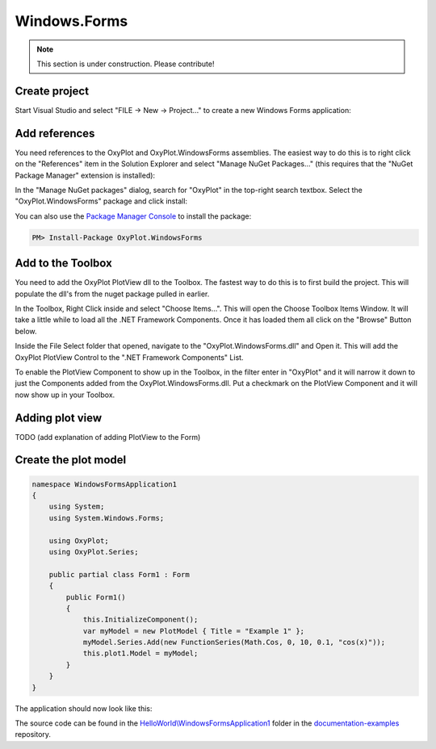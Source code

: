 =============
Windows.Forms
=============

.. note:: This section is under construction. Please contribute!


Create project
--------------

Start Visual Studio and select "FILE -> New -> Project..." to create a new Windows Forms application:

.. image:: windows-forms-new-project.png


Add references
--------------

You need references to the OxyPlot and OxyPlot.WindowsForms assemblies. The easiest way to do this is to right click on the "References" item in the Solution Explorer and select "Manage NuGet Packages..." (this requires that the "NuGet Package Manager" extension is installed):

.. image:: windows-forms-add-reference.png

In the "Manage NuGet packages" dialog, search for "OxyPlot" in the top-right search textbox. 
Select the "OxyPlot.WindowsForms" package and click install:

.. image:: windows-forms-install-package.png

You can also use the `Package Manager Console <http://docs.nuget.org/docs/start-here/using-the-package-manager-console>`_ to install the package:

.. sourcecode:: bat

    PM> Install-Package OxyPlot.WindowsForms


Add to the Toolbox
------------------

You need to add the OxyPlot PlotView dll to the Toolbox. The fastest way to do this is to first build the project. This will populate the dll's from the nuget package pulled in earlier.

.. image:: windows-forms-choose-items.png

In the Toolbox, Right Click inside and select "Choose Items...". This will open the Choose Toolbox Items Window. It will take a little while to load all the .NET Framework Components. Once it has loaded them all click on the "Browse" Button below.

.. image:: windows-forms-choose-toolbox-items.png

Inside the File Select folder that opened, navigate to the "OxyPlot.WindowsForms.dll" and Open it. This will add the OxyPlot PlotView Control to the ".NET Framework Components" List.

To enable the PlotView Component to show up in the Toolbox, in the filter enter in "OxyPlot" and it will narrow it down to just the Components added from the OxyPlot.WindowsForms.dll. Put a checkmark on the PlotView Component and it will now show up in your Toolbox.

.. image:: windows-forms-plot-view.png

Adding plot view
---------------

TODO (add explanation of adding PlotView to the Form)


Create the plot model
---------------------

.. sourcecode:: csharp

    namespace WindowsFormsApplication1
    {
        using System;
        using System.Windows.Forms;

        using OxyPlot;
        using OxyPlot.Series;

        public partial class Form1 : Form
        {
            public Form1()
            {
                this.InitializeComponent();
                var myModel = new PlotModel { Title = "Example 1" };
                myModel.Series.Add(new FunctionSeries(Math.Cos, 0, 10, 0.1, "cos(x)"));
                this.plot1.Model = myModel;
            }
        }
    }

The application should now look like this:

.. image:: windows-forms-example1.png

The source code can be found in the `HelloWorld\\WindowsFormsApplication1 <https://github.com/oxyplot/documentation-examples/tree/master/HelloWorld/WindowsFormsApplication1>`_ folder in the `documentation-examples <https://github.com/oxyplot/documentation-examples>`_ repository.
